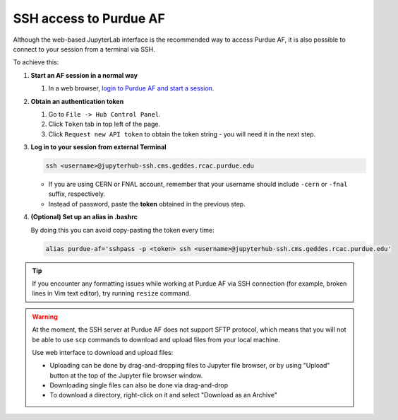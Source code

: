 SSH access to Purdue AF
============================

Although the web-based JupyterLab interface is the recommended way to access Purdue AF,
it is also possible to connect to your session from a terminal via SSH.

To achieve this:

#. **Start an AF session in a normal way**

   #. In a web browser, `login to Purdue AF and start a session <https://cms.geddes.rcac.purdue.edu>`_.

#. **Obtain an authentication token**

   #. Go to ``File -> Hub Control Panel``.
   #. Click ``Token`` tab in top left of the page.
   #. Click ``Request new API token`` to obtain the token string - you will need it in the next step.

#. **Log in to your session from external Terminal**

   .. code-block:: shell

      ssh <username>@jupyterhub-ssh.cms.geddes.rcac.purdue.edu

   - If you are using CERN or FNAL account, remember that your username should include
     ``-cern`` or ``-fnal`` suffix, respectively.
   - Instead of password, paste the **token** obtained in the previous step.

#. **(Optional) Set up an alias in .bashrc**

   By doing this you can avoid copy-pasting the token every time:

   .. code-block:: shell

      alias purdue-af='sshpass -p <token> ssh <username>@jupyterhub-ssh.cms.geddes.rcac.purdue.edu'

.. tip::

   If you encounter any formatting issues while working at Purdue AF via SSH connection
   (for example, broken lines in Vim text editor), try running ``resize`` command.

.. warning::

   At the moment, the SSH server at Purdue AF does not support SFTP protocol, which means that
   you will not be able to use ``scp`` commands to download and upload files from your local machine.
   
   Use web interface to download and upload files:

   - Uploading can be done by drag-and-dropping files to Jupyter file browser, or by using 
     "Upload" button at the top of the Jupyter file browser window.
   - Downloading single files can also be done via drag-and-drop
   - To download a directory, right-click on it and select "Download as an Archive"